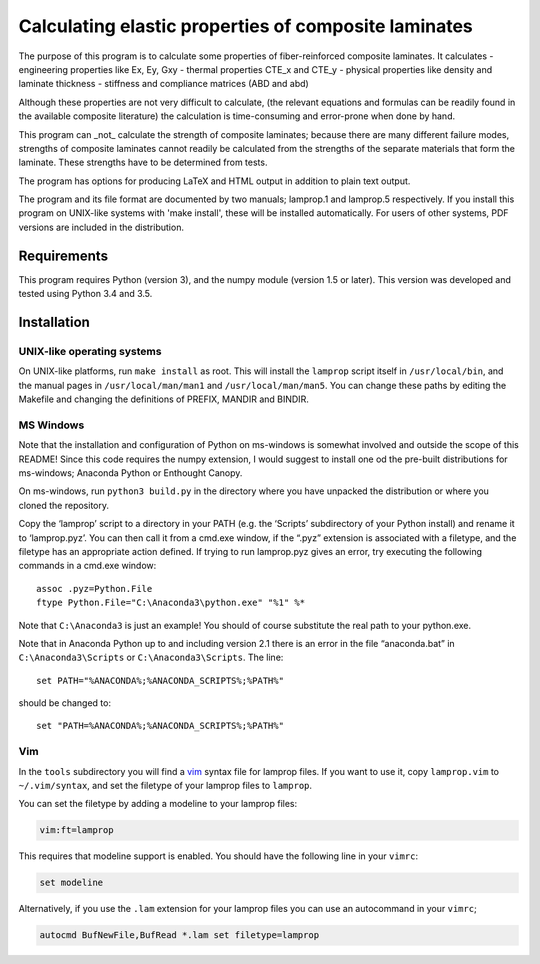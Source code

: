 =====================================================
Calculating elastic properties of composite laminates
=====================================================

The purpose of this program is to calculate some properties of
fiber-reinforced composite laminates. It calculates
- engineering properties like Ex, Ey, Gxy
- thermal properties CTE_x and CTE_y
- physical properties like density and laminate thickness
- stiffness and compliance matrices (ABD and abd)

Although these properties are not very difficult to calculate, (the relevant
equations and formulas can be readily found in the available composite
literature) the calculation is time-consuming and error-prone when done by
hand.

This program can _not_ calculate the strength of composite laminates;
because there are many different failure modes, strengths of composite
laminates cannot readily be calculated from the strengths of the separate
materials that form the laminate. These strengths have to be determined
from tests.

The program has options for producing LaTeX and HTML output in addition to
plain text output.

The program and its file format are documented by two manuals; lamprop.1 and
lamprop.5 respectively. If you install this program on UNIX-like systems with
'make install', these will be installed automatically. For users of other
systems, PDF versions are included in the distribution.


Requirements
------------

This program requires Python (version 3), and the numpy module (version 1.5 or
later). This version was developed and tested using Python 3.4 and 3.5.


Installation
------------

UNIX-like operating systems
+++++++++++++++++++++++++++

On UNIX-like platforms, run ``make install`` as root. This will install the
``lamprop`` script itself in ``/usr/local/bin``, and the manual pages in
``/usr/local/man/man1`` and ``/usr/local/man/man5``. You can change these
paths by editing the Makefile and changing the definitions of PREFIX, MANDIR
and BINDIR.

MS Windows
++++++++++

Note that the installation and configuration of Python on ms-windows is
somewhat involved and outside the scope of this README! Since this code
requires the numpy extension, I would suggest to install one od the pre-built
distributions for ms-windows; Anaconda Python or Enthought Canopy.

On ms-windows, run ``python3 build.py`` in the directory where you have
unpacked the distribution or where you cloned the repository.

Copy the ‘lamprop’ script to a directory in your PATH (e.g.
the ‘Scripts’ subdirectory of your Python install) and rename it to
‘lamprop.pyz’. You can then call it from a cmd.exe window, if the “.pyz”
extension is associated with a filetype, and the filetype has an appropriate
action defined.  If trying to run lamprop.pyz gives an error, try executing the
following commands in a cmd.exe window::

    assoc .pyz=Python.File
    ftype Python.File="C:\Anaconda3\python.exe" "%1" %*

Note that ``C:\Anaconda3`` is just an example! You should of course substitute the
real path to your python.exe.

Note that in Anaconda Python up to and including version 2.1 there is an error
in the file “anaconda.bat” in ``C:\Anaconda3\Scripts`` or ``C:\Anaconda3\Scripts``.
The line::

    set PATH="%ANACONDA%;%ANACONDA_SCRIPTS%;%PATH%"

should be changed to::

    set "PATH=%ANACONDA%;%ANACONDA_SCRIPTS%;%PATH%"


Vim
+++

In the ``tools`` subdirectory you will find a vim_ syntax file for lamprop
files. If you want to use it, copy ``lamprop.vim`` to ``~/.vim/syntax``, and
set the filetype of your lamprop files to ``lamprop``.

.. _vim: http://www.vim.org

You can set the filetype by adding a modeline to your lamprop files:

.. code-block:: vim

    vim:ft=lamprop

This requires that modeline support is enabled. You should have the following
line in your ``vimrc``:

.. code-block:: vim

    set modeline

Alternatively, if you use the ``.lam`` extension for your lamprop files you
can use an autocommand in your ``vimrc``;

.. code-block:: vim

    autocmd BufNewFile,BufRead *.lam set filetype=lamprop

